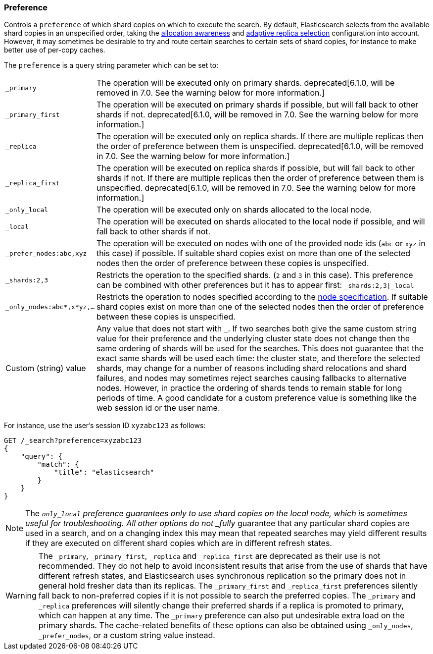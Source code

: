 [[search-request-preference]]
=== Preference

Controls a `preference` of which shard copies on which to execute the search.
By default, Elasticsearch selects from the available shard copies in an
unspecified order, taking the <<allocation-awareness,allocation awareness>> and
<<search-adaptive-replica,adaptive replica selection>> configuration into
account. However, it may sometimes be desirable to try and route certain
searches to certain sets of shard copies, for instance to make better use of
per-copy caches.

The `preference` is a query string parameter which can be set to:

[horizontal]
`_primary`::
	The operation will be executed only on primary shards.  deprecated[6.1.0,
	will be removed in 7.0. See the warning below for more information.]

`_primary_first`::
	The operation will be executed on primary shards if possible, but will fall
	back to other shards if not. deprecated[6.1.0, will be removed in 7.0. See
	the warning below for more information.]

`_replica`::
	The operation will be executed only on replica shards. If there are multiple
	replicas then the order of preference between them is unspecified.
	deprecated[6.1.0, will be removed in 7.0. See the warning below for more
	information.]

`_replica_first`::
	The operation will be executed on replica shards if possible, but will fall
	back to other shards if not. If there are multiple replicas then the order of
	preference between them is unspecified.  deprecated[6.1.0, will be removed in
	7.0. See the warning below for more information.]

`_only_local`::
	The operation will be executed only on shards allocated to the local
	node.

`_local`::
	The operation will be executed on shards allocated to the local node if
	possible, and will fall back to other shards if not.

`_prefer_nodes:abc,xyz`::
	The operation will be executed on nodes with one of the provided node
	ids (`abc` or `xyz` in this case) if possible. If suitable shard copies
	exist on more than one of the selected nodes then the order of
	preference between these copies is unspecified.

`_shards:2,3`::
	Restricts the operation to the specified shards. (`2` and `3` in this
	case).  This preference can be combined with other preferences but it
	has to appear first: `_shards:2,3|_local`

`_only_nodes:abc*,x*yz,...`::
	Restricts the operation to nodes specified according to the
	<<cluster,node specification>>. If suitable shard copies exist on more
	than one of the selected nodes then the order of preference between
	these copies is unspecified.

Custom (string) value::
	Any value that does not start with `_`. If two searches both give the same
	custom string value for their preference and the underlying cluster state
	does not change then the same ordering of shards will be used for the
	searches. This does not guarantee that the exact same shards will be used
	each time: the cluster state, and therefore the selected shards, may change
	for a number of reasons including shard relocations and shard failures, and
	nodes may sometimes reject searches causing fallbacks to alternative nodes.
	However, in practice the ordering of shards tends to remain stable for long
	periods of time. A good candidate for a custom preference value is something
	like the web session id or the user name.

For instance, use the user's session ID `xyzabc123` as follows:

[source,js]
------------------------------------------------
GET /_search?preference=xyzabc123
{
    "query": {
        "match": {
            "title": "elasticsearch"
        }
    }
}
------------------------------------------------
// CONSOLE

NOTE: The `_only_local` preference guarantees only to use shard copies on the
local node, which is sometimes useful for troubleshooting. All other options do
not _fully_ guarantee that any particular shard copies are used in a search,
and on a changing index this may mean that repeated searches may yield
different results if they are executed on different shard copies which are in
different refresh states.

WARNING: The `_primary`, `_primary_first`, `_replica` and `_replica_first` are
deprecated as their use is not recommended. They do not help to avoid
inconsistent results that arise from the use of shards that have different
refresh states, and Elasticsearch uses synchronous replication so the primary
does not in general hold fresher data than its replicas. The `_primary_first`
and `_replica_first` preferences silently fall back to non-preferred copies if
it is not possible to search the preferred copies. The `_primary` and
`_replica` preferences will silently change their preferred shards if a replica
is promoted to primary, which can happen at any time. The `_primary` preference
can also put undesirable extra load on the primary shards. The cache-related
benefits of these options can also be obtained using `_only_nodes`,
`_prefer_nodes`, or a custom string value instead.
